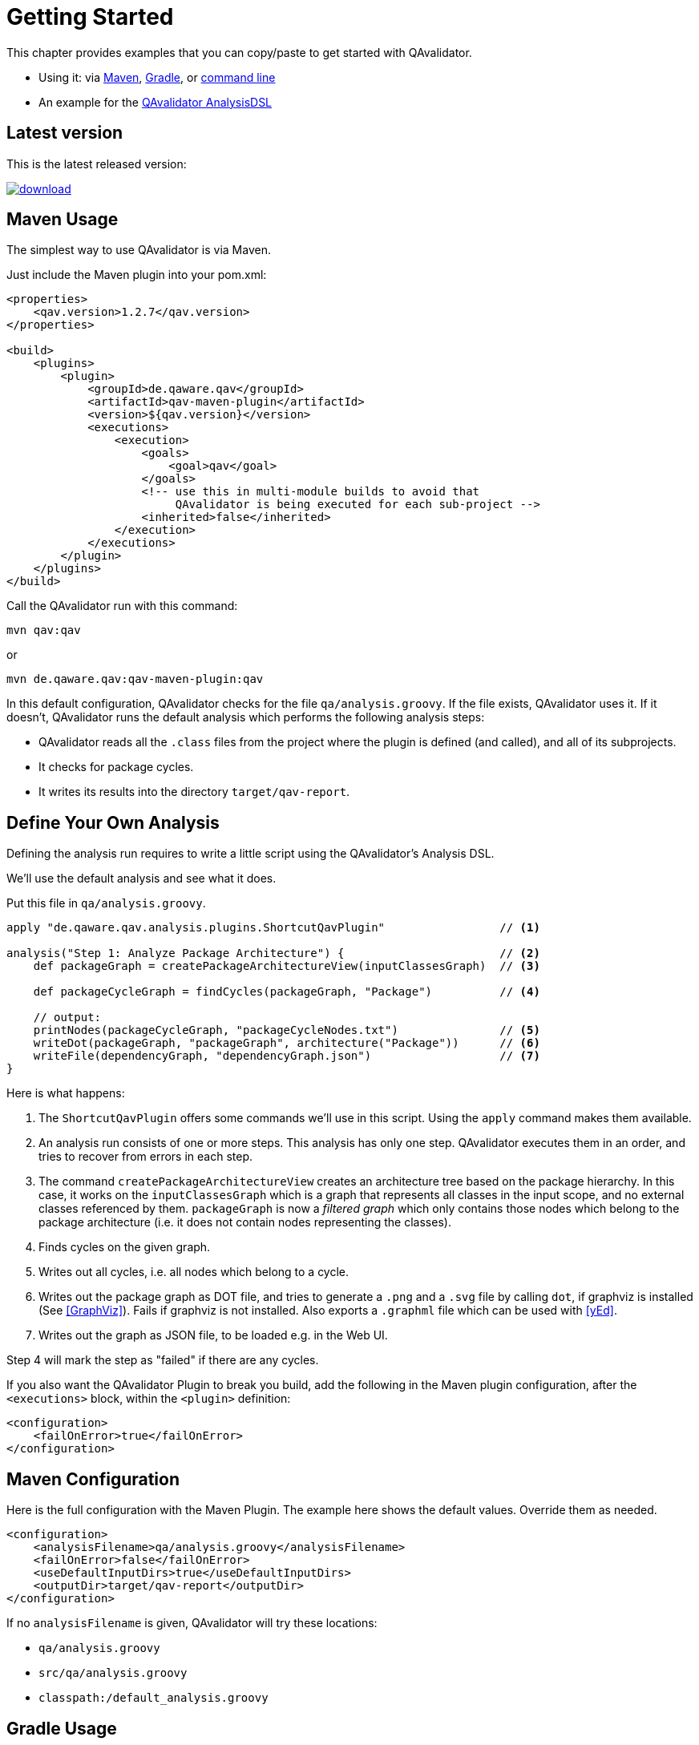 
= Getting Started

This chapter provides examples that you can copy/paste to get started with QAvalidator.

* Using it: via <<usage-maven,Maven>>, <<usage-gradle,Gradle>>, or <<usage-cli,command line>>
* An example for the <<getting-started-analysis,QAvalidator AnalysisDSL>>

== Latest version

This is the latest released version:

ifdef::backend-pdf[]
https://bintray.com/qa-tse/qavalidator/qav-app/_latestVersion
endif::[]
ifndef::backend-pdf[]
image::https://api.bintray.com/packages/qa-tse/qavalidator/qav-app/images/download.svg[link="https://bintray.com/qa-tse/qavalidator/qav-app/_latestVersion"]
endif::[]


[[usage-maven]]
== Maven Usage

The simplest way to use QAvalidator is via Maven.

Just include the Maven plugin into your pom.xml:

[source,xml]
-----
<properties>
    <qav.version>1.2.7</qav.version>
</properties>

<build>
    <plugins>
        <plugin>
            <groupId>de.qaware.qav</groupId>
            <artifactId>qav-maven-plugin</artifactId>
            <version>${qav.version}</version>
            <executions>
                <execution>
                    <goals>
                        <goal>qav</goal>
                    </goals>
                    <!-- use this in multi-module builds to avoid that
                         QAvalidator is being executed for each sub-project -->
                    <inherited>false</inherited>
                </execution>
            </executions>
        </plugin>
    </plugins>
</build>
-----

Call the QAvalidator run with this command:

  mvn qav:qav

or

  mvn de.qaware.qav:qav-maven-plugin:qav

In this default configuration, QAvalidator checks for the file `qa/analysis.groovy`. If the file exists, QAvalidator uses it.
If it doesn't, QAvalidator runs the default analysis which performs the following analysis steps:

* QAvalidator reads all the `.class` files from the project where the plugin is defined (and called), and all of its subprojects.
* It checks for package cycles.
* It writes its results into the directory `target/qav-report`.

[[getting-started-analysis]]
== Define Your Own Analysis

Defining the analysis run requires to write a little script using the QAvalidator's Analysis DSL.

We'll use the default analysis and see what it does.

Put this file in `qa/analysis.groovy`.

[source,groovy]
-----
apply "de.qaware.qav.analysis.plugins.ShortcutQavPlugin"                 // <1>

analysis("Step 1: Analyze Package Architecture") {                       // <2>
    def packageGraph = createPackageArchitectureView(inputClassesGraph)  // <3>

    def packageCycleGraph = findCycles(packageGraph, "Package")          // <4>

    // output:
    printNodes(packageCycleGraph, "packageCycleNodes.txt")               // <5>
    writeDot(packageGraph, "packageGraph", architecture("Package"))      // <6>
    writeFile(dependencyGraph, "dependencyGraph.json")                   // <7>
}
-----

Here is what happens:

1. The `ShortcutQavPlugin` offers some commands we'll use in this script. Using the `apply` command makes them available.
2. An analysis run consists of one or more steps. This analysis has only one step. QAvalidator executes them in an order,
   and tries to recover from errors in each step.
3. The command `createPackageArchitectureView` creates an architecture tree based on the package hierarchy. In this case, it works on the `inputClassesGraph` which is a graph that represents all classes in the input scope, and no external classes referenced by them.
 `packageGraph` is now a _filtered graph_ which only contains those nodes which belong to the package architecture (i.e. it does not contain nodes representing the classes).
4. Finds cycles on the given graph.
5. Writes out all cycles, i.e. all nodes which belong to a cycle.
6. Writes out the package graph as DOT file, and tries to generate a `.png` and a `.svg` file by calling `dot`,
   if graphviz is installed (See <<GraphViz>>). Fails if graphviz is not installed.
   Also exports a `.graphml` file which can be used with <<yEd>>.
7. Writes out the graph as JSON file, to be loaded e.g. in the Web UI.

Step 4 will mark the step as "failed" if there are any cycles.

If you also want the QAvalidator Plugin to break you build, add the following in the Maven plugin configuration,
after the `<executions>` block, within the `<plugin>` definition:

[source,xml]
-----
<configuration>
    <failOnError>true</failOnError>
</configuration>
-----

== Maven Configuration

Here is the full configuration with the Maven Plugin. The example here shows the default values. Override them as needed.

[source,xml]
-----
<configuration>
    <analysisFilename>qa/analysis.groovy</analysisFilename>
    <failOnError>false</failOnError>
    <useDefaultInputDirs>true</useDefaultInputDirs>
    <outputDir>target/qav-report</outputDir>
</configuration>
-----

If no `analysisFilename` is given, QAvalidator will try these locations:

* `qa/analysis.groovy`
* `src/qa/analysis.groovy`
* `classpath:/default_analysis.groovy`

[[usage-gradle]]
== Gradle Usage

The Gradle Plugin is applied like this:

[source, groovy]
-----
buildscript {
    repositories {
        jcenter()
    }
    dependencies {
        classpath "de.qaware.qav:qav-gradle-plugin:1.2.7"
    }
}

apply plugin: "de.qaware.qav.gradle.qavalidator"

// these are the default values:
qavalidator {
    useDefaultInputDirs = true
    failOnError = false
    analysisFilename = "qa/analysis.groovy"
    outputDir = "build/qav-report"
}
-----

The configuration shown above shows the default values.

If no `analysisFilename` is given, QAvalidator will try these locations:

* `qa/analysis.groovy`
* `src/qa/analysis.groovy`
* `classpath:/default_analysis.groovy`

Call the QAvalidator run with this command:

  gradlew qavalidator


[[usage-cli]]
== Command Line Usage

There is also a command line tool. It needs the analysis file (mandatory), the output directory (optional), and the
input directories (also optional) -- if the optional arguments are not given on the command line, they must be defined
in the analysis file.

[source,bash]
-----
$ java -jar qav-app-<version>.jar --analysis=<analysis-file> \
                                 [--outputDir=<output-dir>] [input-dirs ...]
-----

[WARNING]
=====
Do not omit the "=" sign in the command line parameters, and do not put whitespace around it.
The input-dirs are non-option arguments.
=====

If no `analysis` filename is given, QAvalidator will try these locations:

* `qa/analysis.groovy`
* `src/qa/analysis.groovy`
* `classpath:/default_analysis.groovy`



[[usage-hierarchical-projects]]
== Using with Hierarchical Projects

The QAvalidator Maven plugin handles both single-module and hierarchical multi-module projects.
Define the plugin and the `qa/analysis.groovy` file in the top-level project that you which to analyze.
That's the project where you call `mvn qav:qav`.
The following figure gives an example.

[source,txt]
-----
my-app
|-- qa
|   \-- analysis.groovy
|-- my-app-parent
|   \-- pom.xml  // this is the parent pom for all other sub-projects.
|-- my-app-api
|   |-- src/...
|   \-- pom.xml
|-- my-app-client
|   |-- src/...
|   \-- pom.xml
|-- my-app-impl
|   |-- src/...
|   \-- pom.xml
|-- my-app-util
|   |-- src/...
|   \-- pom.xml
\-- pom.xml      // define the QAvalidator plugin here
-----

[TIP]
=====
It's a best practice to have a separate parent pom which defines the dependency management etc. If `my-app/pom.xml` is also the parent pom, then all sub-projects also inherit all plugins defined there, so each sub-project will execute those plugins. This is no problem, because QAvalidator is defined as an "aggregator plugin", so it will just skip the child modules.
=====

Alternatively, it's possible to do separate, disjunct analysis on sub projects.
Then, you need to define the QAvalidator plugin in the sub projects, as shown in this example:

[source,txt]
-----
my-app
|-- my-app-api
|   |-- src/...
|   \-- pom.xml
|-- my-app-client
|   |-- src/...
|   |   |-- qa
|   |   |   \-- analysis.groovy
|   \-- pom.xml       // define the QAvalidator plugin here
|-- my-app-impl
|   |-- qa
|   |   \-- analysis.groovy
|   |-- src/...
|   \-- pom.xml       // define the QAvalidator plugin here
|-- my-app-util
|   |-- src/...
|   \-- pom.xml
\-- pom.xml
-----

